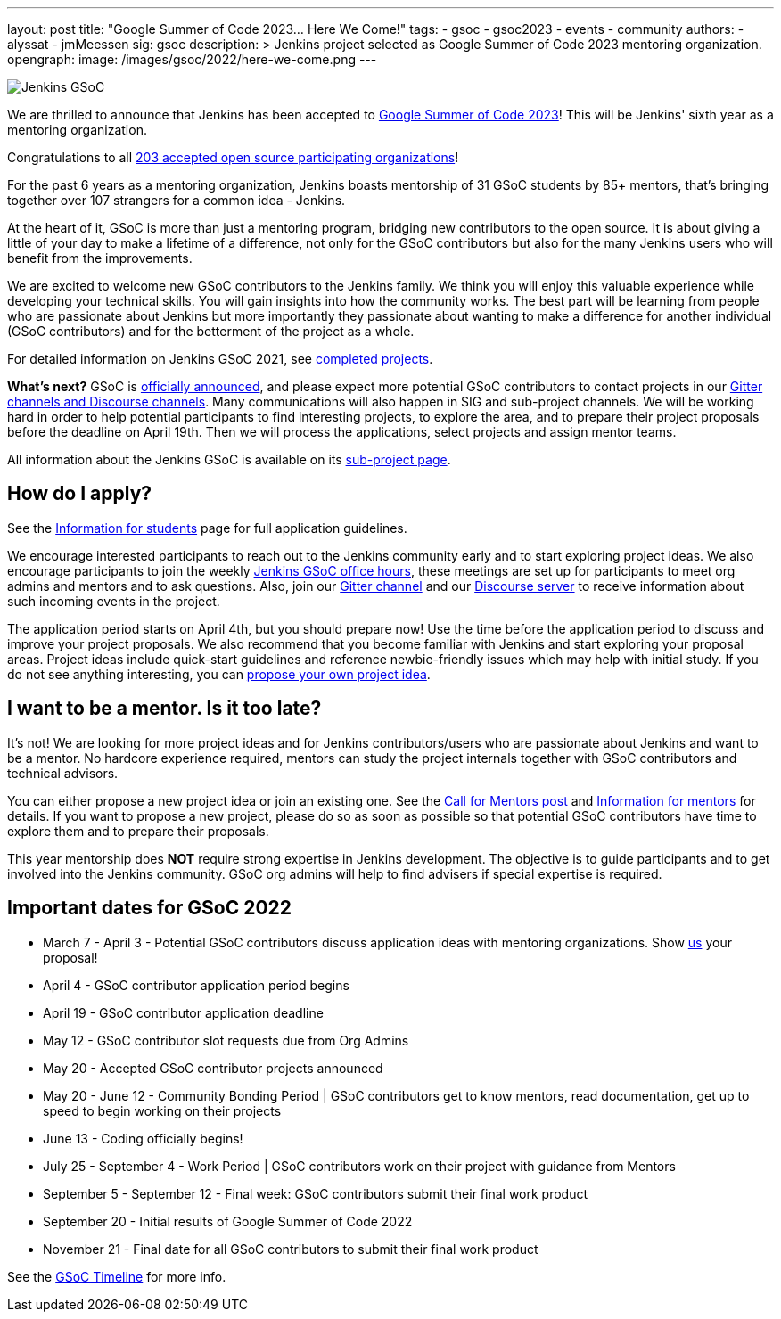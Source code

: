 ---
layout: post
title: "Google Summer of Code 2023… Here We Come!"
tags:
- gsoc
- gsoc2023
- events
- community
authors:
- alyssat
- jmMeessen
sig: gsoc
description: >
  Jenkins project selected as Google Summer of Code 2023 mentoring organization.
opengraph:
  image: /images/gsoc/2022/here-we-come.png
---

//FIXME: adapt the picture with all the mentors

image:/images/gsoc/jenkins-gsoc-logo_small.png[Jenkins GSoC, role=center, float=right]

We are thrilled to announce that Jenkins has been accepted to 
link:https://summerofcode.withgoogle.com/[Google Summer of Code 2023]! 
This will be Jenkins' sixth year as a mentoring organization. 

// FIXME: Check the link
Congratulations to all link:https://summerofcode.withgoogle.com/programs/2023/organizations[203 accepted open source participating organizations]!

For the past 6 years as a mentoring organization, 
Jenkins boasts mentorship of 31 GSoC students by 85+ mentors, 
that's bringing together over 107 strangers for a common idea - Jenkins. 

At the heart of it, GSoC is more than just a mentoring program, bridging new contributors to the open source. 
It is about giving a little of your day to make a lifetime of a difference, 
not only for the GSoC contributors but also for the many Jenkins users who will benefit from the improvements.  

We are excited to welcome new GSoC contributors to the Jenkins family. 
We think you will enjoy this valuable experience while developing your technical skills. 
You will gain insights into how the community works. 
The best part will be learning from people who are passionate about Jenkins 
but more importantly they passionate about wanting to make a difference for another individual (GSoC contributors) and for the betterment of the project as a whole.

For detailed information on Jenkins GSoC 2021, see link:/projects/gsoc/2021/[completed projects].


**What's next?**
//FIXME: check link
GSoC is link:https://summerofcode.withgoogle.com/programs/2022[officially announced], and please expect more potential GSoC contributors to contact projects in our
link:/projects/gsoc#contacts[Gitter channels and Discourse channels].
Many communications will also happen in SIG and sub-project channels.
We will be working hard in order to help potential participants to find interesting projects, to explore the area,
and to prepare their project proposals before the deadline on April 19th.
Then we will process the applications, select projects and assign mentor teams.

All information about the Jenkins GSoC is available on its link:/projects/gsoc/[sub-project page].

== How do I apply?

See the link:/projects/gsoc/students[Information for students] page for full application guidelines.

We encourage interested participants to reach out to the Jenkins community early and to start exploring project ideas.
We also encourage participants to join the weekly link:https://docs.google.com/document/d/1OpvMWpzBKtKnYBAkhtQ1dK5zQix3D7RY5g3vDJXkSnc/edit?usp=sharing[Jenkins GSoC office hours], these meetings are set up for participants to meet org admins and mentors and to ask questions.
Also, join our link:https://app.gitter.im/#/room/#jenkinsci_gsoc-sig:gitter.im[Gitter channel] and our
link:https://community.jenkins.io/c/contributing/gsoc/6[Discourse server] 
to receive information about such incoming events in the project.

The application period starts on April 4th, but you should prepare now!
Use the time before the application period to discuss and improve your project proposals.
We also recommend that you become familiar with Jenkins and start exploring your proposal areas.
Project ideas include quick-start guidelines and reference newbie-friendly issues
which may help with initial study.
If you do not see anything interesting,
you can link:/projects/gsoc/proposing-project-ideas/[propose your own project idea].

== I want to be a mentor. Is it too late?

It's not!
We are looking for more project ideas and for Jenkins contributors/users
who are passionate about Jenkins and want to be a mentor.
No hardcore experience required, mentors can study the project internals together with GSoC contributors and technical advisors.

You can either propose a new project idea or join an existing one.
See the link:/blog/2022/01/07/gsoc-2022/[Call for Mentors post]
and link:/projects/gsoc/mentors[Information for mentors] for details.
If you want to propose a new project,
please do so as soon as possible so that potential GSoC contributors have time to explore them and to prepare their proposals.

This year mentorship does **NOT** require strong expertise in Jenkins development.
The objective is to guide participants and to get involved into the Jenkins community.
GSoC org admins will help to find advisers if special expertise is required.

== Important dates for GSoC 2022

* March 7 - April 3 - Potential GSoC contributors discuss application ideas with mentoring organizations. Show link:https://community.jenkins.io/c/contributing/gsoc/6[us] your proposal!
* April 4 - GSoC contributor application period begins
* April 19 - GSoC contributor application deadline
* May 12 - GSoC contributor slot requests due from Org Admins
* May 20 - Accepted GSoC contributor projects announced
* May 20 - June 12 - Community Bonding Period | GSoC contributors get to know mentors, read documentation, get up to speed to begin working on their projects
* June 13 - Coding officially begins!
* July 25 - September 4 - Work Period | GSoC contributors work on their project with guidance from Mentors
* September 5 - September 12 - Final week: GSoC contributors submit their final work product
* September 20 - Initial results of Google Summer of Code 2022
* November 21 - Final date for all GSoC contributors to submit their final work product

See the link:https://developers.google.com/open-source/gsoc/timeline[GSoC Timeline] for more info.

